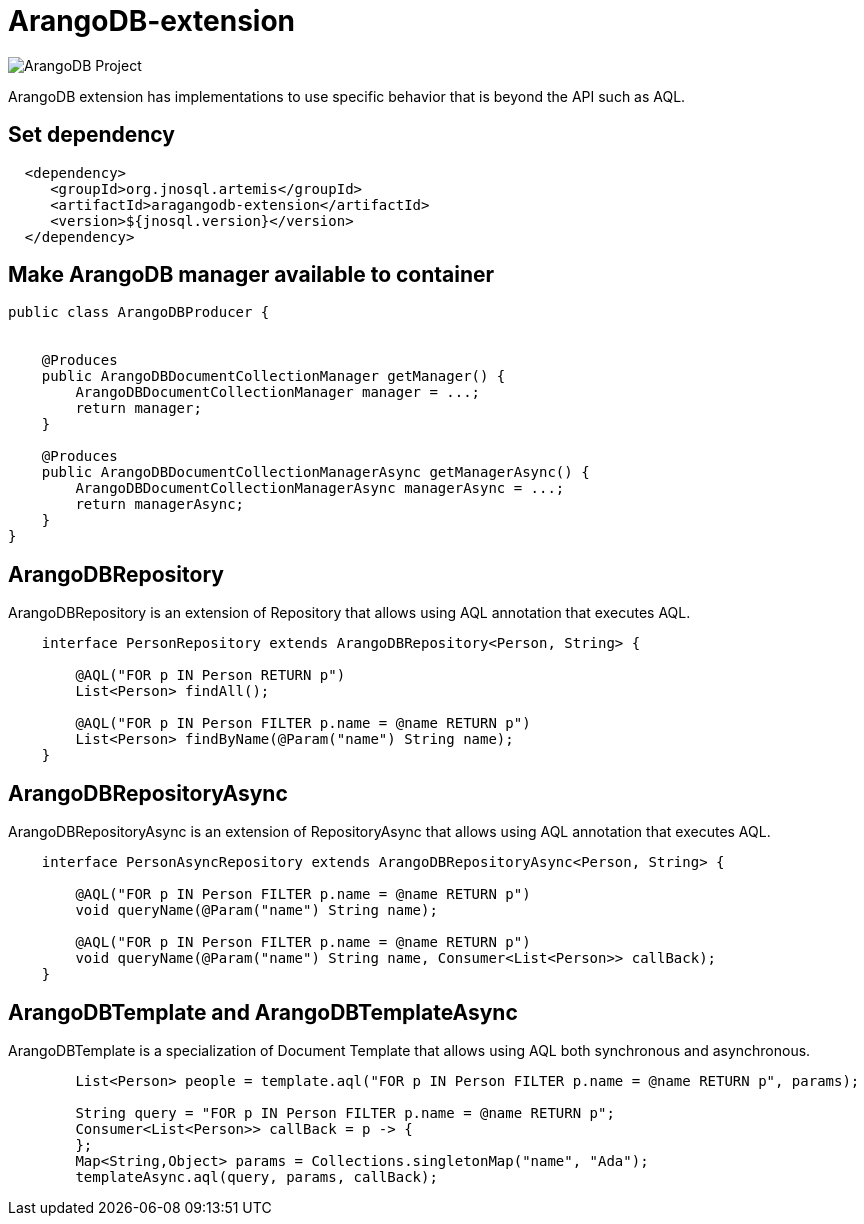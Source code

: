 = ArangoDB-extension

image::https://jnosql.github.io/img/logos/ArangoDB.png[ArangoDB Project,align="center"]


ArangoDB extension has implementations to use specific behavior that is beyond the API such as AQL.

== Set dependency


[source,xml]
----

  <dependency>
     <groupId>org.jnosql.artemis</groupId>
     <artifactId>aragangodb-extension</artifactId>
     <version>${jnosql.version}</version>
  </dependency>
----

== Make ArangoDB manager available to container

[source,java]
----

public class ArangoDBProducer {


    @Produces
    public ArangoDBDocumentCollectionManager getManager() {
        ArangoDBDocumentCollectionManager manager = ...;
        return manager;
    }

    @Produces
    public ArangoDBDocumentCollectionManagerAsync getManagerAsync() {
        ArangoDBDocumentCollectionManagerAsync managerAsync = ...;
        return managerAsync;
    }
}


----

== ArangoDBRepository

ArangoDBRepository is an extension of Repository that allows using AQL annotation that executes AQL.


[source,java]
----
    interface PersonRepository extends ArangoDBRepository<Person, String> {

        @AQL("FOR p IN Person RETURN p")
        List<Person> findAll();

        @AQL("FOR p IN Person FILTER p.name = @name RETURN p")
        List<Person> findByName(@Param("name") String name);
    }
----

== ArangoDBRepositoryAsync

ArangoDBRepositoryAsync is an extension of RepositoryAsync that allows using AQL annotation that executes AQL.


[source,java]
----
    interface PersonAsyncRepository extends ArangoDBRepositoryAsync<Person, String> {

        @AQL("FOR p IN Person FILTER p.name = @name RETURN p")
        void queryName(@Param("name") String name);

        @AQL("FOR p IN Person FILTER p.name = @name RETURN p")
        void queryName(@Param("name") String name, Consumer<List<Person>> callBack);
    }
----


== ArangoDBTemplate and ArangoDBTemplateAsync

ArangoDBTemplate is a specialization of Document Template that allows using AQL both synchronous and asynchronous.

[source,java]
----
        List<Person> people = template.aql("FOR p IN Person FILTER p.name = @name RETURN p", params);

        String query = "FOR p IN Person FILTER p.name = @name RETURN p";
        Consumer<List<Person>> callBack = p -> {
        };
        Map<String,Object> params = Collections.singletonMap("name", "Ada");
        templateAsync.aql(query, params, callBack);

----
